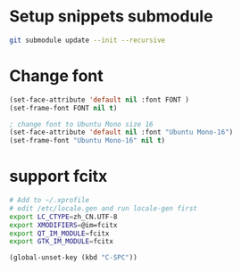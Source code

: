 * Setup snippets submodule

#+BEGIN_SRC bash
git submodule update --init --recursive
#+END_SRC


* Change font
#+BEGIN_SRC lisp
(set-face-attribute 'default nil :font FONT )
(set-frame-font FONT nil t)

; change font to Ubuntu Mono size 16
(set-face-attribute 'default nil :font "Ubuntu Mono-16")
(set-frame-font "Ubuntu Mono-16" nil t)
#+END_SRC

* support fcitx
#+BEGIN_SRC sh
# Add to ~/.xprofile
# edit /etc/locale.gen and run locale-gen first
export LC_CTYPE=zh_CN.UTF-8
export XMODIFIERS=@im=fcitx
export QT_IM_MODULE=fcitx
export GTK_IM_MODULE=fcitx
#+END_SRC

#+BEGIN_SRC lisp
(global-unset-key (kbd "C-SPC"))
#+END_SRC
